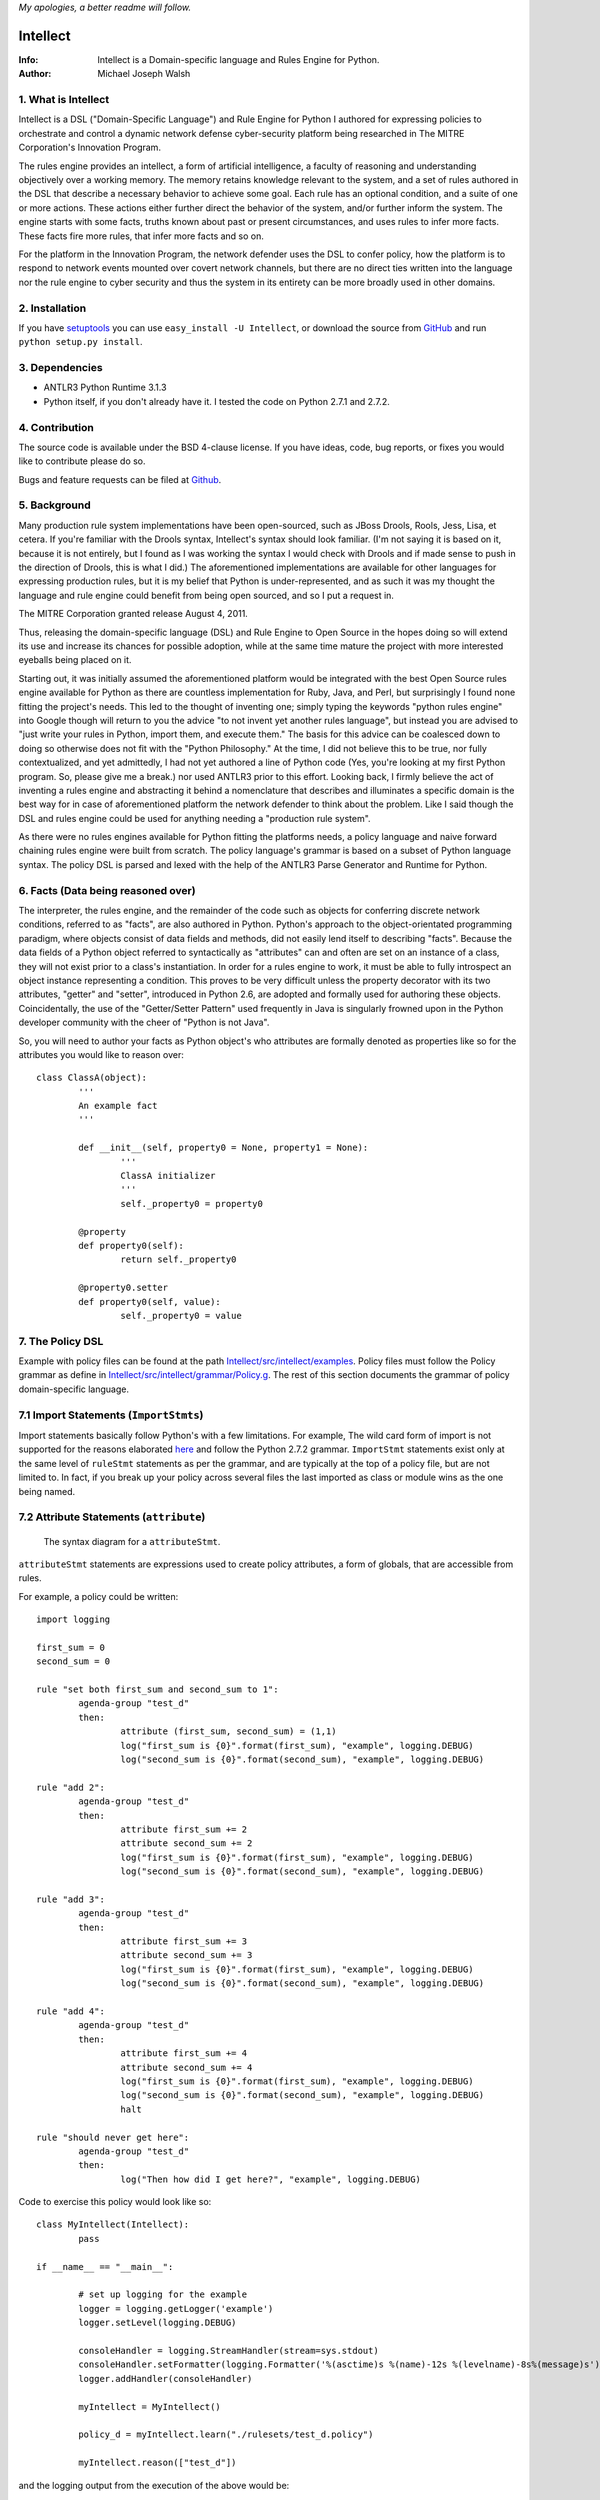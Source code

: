 *My apologies, a better readme will follow.*

Intellect
=========

:Info: Intellect is a Domain-specific language and Rules Engine for Python.

:Author: Michael Joseph Walsh

1. What is Intellect
--------------------

Intellect is a DSL ("Domain-Specific Language") and Rule Engine for Python
I authored for expressing policies to orchestrate and control a dynamic
network defense cyber-security platform being researched in The 
MITRE Corporation's Innovation Program. 

The rules engine provides an intellect, a form of artificial intelligence,
a faculty of reasoning and understanding objectively over a working memory. 
The memory retains knowledge relevant to the system, and a set of rules
authored in the DSL that describe a necessary behavior to achieve some
goal.  Each rule has an optional condition, and a suite of one or more
actions.  These actions either further direct the behavior of the system,
and/or further inform the system.  The engine starts with some facts,
truths known about past or present circumstances, and uses rules to infer
more facts.  These facts fire more rules, that infer more facts and so
on.

For the platform in the Innovation Program, the network defender uses
the DSL to confer policy,  how the platform is to respond to network
events mounted over covert network channels, but there are no direct
ties written into the language nor the rule engine to cyber security
and thus the system in its entirety can be more  broadly used in
other domains.

2. Installation
---------------

If you have `setuptools <http://peak.telecommunity.com/DevCenter/setuptools>`_
you can use ``easy_install -U Intellect``, or download the source from
`GitHub <http://github.com/nemonik/Intellect>`_ and run ``python setup.py install``.

3. Dependencies
---------------

* ANTLR3 Python Runtime 3.1.3
* Python itself, if you don't already have it.  I tested the code on Python 2.7.1 and 2.7.2. 

4. Contribution
---------------

The source code is available under the BSD 4-clause license. If you have ideas, 
code, bug reports, or fixes you would like to contribute please do so.

Bugs and feature requests can be filed at `Github <http://github.com/nemonik/Intellect>`_.

5. Background
-------------

Many production rule system implementations have been open-sourced, such as
JBoss Drools, Rools, Jess, Lisa, et cetera.  If you're familiar with the 
Drools syntax, Intellect's syntax should look familiar. (I'm not saying it 
is based on it, because it is not entirely, but I found as I was working
the syntax I would check with Drools and if made sense to push in the 
direction of Drools, this is what I did.)  The aforementioned implementations
are available for other languages for expressing production rules, but it is 
my belief that Python is under-represented, and as such it was my thought the
language and rule engine could benefit from being open sourced, and so I put
a request in. 

The MITRE Corporation granted release August 4, 2011.

Thus, releasing the domain-specific language (DSL) and Rule Engine to Open
Source in the hopes doing so will extend its use and increase its chances 
for possible adoption, while at the same time mature the project with more 
interested eyeballs being placed on it.

Starting out, it was initially assumed the aforementioned platform would 
be integrated with the best Open Source rules engine available for 
Python as there are countless implementation for Ruby, Java, and Perl, 
but surprisingly I found none fitting the project's needs. This led to 
the thought of inventing one; simply typing the keywords "python rules 
engine" into Google though will return to you the advice "to not invent 
yet another rules language", but instead you are advised to "just write 
your rules in Python, import them, and execute them." The basis for this 
advice can be coalesced down to doing so otherwise does not fit with the 
"Python Philosophy." At the time, I did not believe this to be true, nor 
fully contextualized, and yet admittedly, I had not yet authored a line 
of Python code (Yes, you're looking at my first Python program. So,
please give me a break.) nor used  ANTLR3 prior to this effort. Looking 
back, I firmly believe the act of inventing a rules engine and abstracting it 
behind a nomenclature that describes and illuminates a specific domain is 
the best way for in case of aforementioned platform the network defender 
to think about the problem. Like I said though the DSL and rules engine
could be used for anything needing a "production rule system".

As there were no rules engines available for Python fitting the platforms
needs, a policy language and naive forward chaining rules engine were built 
from scratch. The policy language's grammar is based on a subset of Python 
language syntax.  The policy DSL is parsed and lexed with the help of the 
ANTLR3 Parse Generator and  Runtime for Python. 


6. Facts (Data being reasoned over)
-----------------------------------

The interpreter, the rules engine, and the remainder of the code such as 
objects for conferring discrete network conditions, referred to as "facts",
are also authored in Python. Python's approach to the object-orientated programming
paradigm, where objects consist of data fields and methods, did not easily
lend itself to describing "facts". Because the data fields of a Python object 
referred to syntactically as "attributes" can and often are set on an 
instance of a class, they will not exist prior to a class's instantiation. 
In order for a rules engine to work, it must be able to fully introspect an 
object instance representing a condition. This proves to be very difficult 
unless the property decorator with its two attributes, "getter" and "setter", 
introduced in Python 2.6, are adopted and formally used for authoring these objects. 
Coincidentally, the use of the "Getter/Setter Pattern" used frequently in 
Java is singularly frowned upon in the Python developer community with the 
cheer of "Python is not Java".

So, you will need to author your facts as Python object's who attributes 
are formally denoted as properties like so for the attributes you would like to
reason over::

	class ClassA(object):
		'''
		An example fact
		'''
	
		def __init__(self, property0 = None, property1 = None):
			'''
			ClassA initializer
			'''
			self._property0 = property0
	
		@property
		def property0(self):
			return self._property0
	
		@property0.setter
		def property0(self, value):
			self._property0 = value

7. The Policy DSL
-----------------

Example with policy files can be found at the path `Intellect/src/intellect/examples <https://github.com/nemonik/Intellect/tree/master/src/intellect/examples>`_. 
Policy files must follow the Policy grammar as define in `Intellect/src/intellect/grammar/Policy.g <https://raw.github.com/nemonik/Intellect/master/src/intellect/grammar/Policy.g>`_. 
The rest of this section documents the grammar of policy domain-specific language.

7.1 Import Statements (``ImportStmts``)
---------------------------------------

Import statements basically follow Python's with a few limitations.  For
example, The wild card form of import is not supported for the reasons
elaborated `here <http://python.net/~goodger/projects/pycon/2007/idiomatic/handout.html#importing>`_
and follow the Python 2.7.2 grammar. ``ImportStmt`` statements exist only at the same
level of ``ruleStmt`` statements as per the grammar, and are typically at the top of a
policy file, but are not limited to. In fact, if you break up your policy across several 
files the last imported as class or module wins as the one being named.

7.2 Attribute Statements (``attribute``)
----------------------------------------

.. figure:: https://github.com/nemonik/Intellect/raw/master/images/attributeStmt.jpg
   
   The syntax diagram for a ``attributeStmt``.

``attributeStmt`` statements are expressions used to create policy attributes, a form of
globals, that are accessible from rules.

For example, a policy could be written::

	import logging
	
	first_sum = 0
	second_sum = 0
	
	rule "set both first_sum and second_sum to 1":
		agenda-group "test_d"
		then:
			attribute (first_sum, second_sum) = (1,1)
			log("first_sum is {0}".format(first_sum), "example", logging.DEBUG)
			log("second_sum is {0}".format(second_sum), "example", logging.DEBUG)
	
	rule "add 2":
		agenda-group "test_d"
		then:
			attribute first_sum += 2
			attribute second_sum += 2
			log("first_sum is {0}".format(first_sum), "example", logging.DEBUG)
			log("second_sum is {0}".format(second_sum), "example", logging.DEBUG)
	
	rule "add 3":
		agenda-group "test_d"
		then:
			attribute first_sum += 3
			attribute second_sum += 3
			log("first_sum is {0}".format(first_sum), "example", logging.DEBUG)
			log("second_sum is {0}".format(second_sum), "example", logging.DEBUG)
	
	rule "add 4":
		agenda-group "test_d"
		then:
			attribute first_sum += 4
			attribute second_sum += 4
			log("first_sum is {0}".format(first_sum), "example", logging.DEBUG)
			log("second_sum is {0}".format(second_sum), "example", logging.DEBUG)
			halt
	
	rule "should never get here":
		agenda-group "test_d"
		then:
			log("Then how did I get here?", "example", logging.DEBUG)

Code to exercise this policy would look like so::

	class MyIntellect(Intellect):
		pass
	
	if __name__ == "__main__":
	
		# set up logging for the example
		logger = logging.getLogger('example')
		logger.setLevel(logging.DEBUG)
	
		consoleHandler = logging.StreamHandler(stream=sys.stdout)
		consoleHandler.setFormatter(logging.Formatter('%(asctime)s %(name)-12s %(levelname)-8s%(message)s'))
		logger.addHandler(consoleHandler)
	
		myIntellect = MyIntellect()
	
		policy_d = myIntellect.learn("./rulesets/test_d.policy")
	
		myIntellect.reason(["test_d"])

and the logging output from the execution of the above would be::

	2011-10-04 23:56:51,681 example      DEBUG   __main__.MyIntellect :: first_sum is 1
	2011-10-04 23:56:51,682 example      DEBUG   __main__.MyIntellect :: second_sum is 1
	2011-10-04 23:56:51,683 example      DEBUG   __main__.MyIntellect :: first_sum is 3
	2011-10-04 23:56:51,683 example      DEBUG   __main__.MyIntellect :: second_sum is 3
	2011-10-04 23:56:51,685 example      DEBUG   __main__.MyIntellect :: first_sum is 6
	2011-10-04 23:56:51,685 example      DEBUG   __main__.MyIntellect :: second_sum is 6
	2011-10-04 23:56:51,687 example      DEBUG   __main__.MyIntellect :: first_sum is 10
	2011-10-04 23:56:51,687 example      DEBUG   __main__.MyIntellect :: second_sum is 10

See section 7.3.3.1.2_ ``attributeAction`` for another example.

7.3 Rule Statements (``ruleStmt``)
----------------------------------

.. figure:: https://github.com/nemonik/Intellect/raw/master/images/ruleStmt.jpg
   
   The syntax diagram for a ``ruleStmt``.

A rule statement at its simplest looks like so::

	rule "print":	
		then:
			print("hello world!!!!")

The rule ``print`` will always print ``hello world!!!!`` to the ``sys.stdout``.

A rule will have an ``id`` either a ``NAME`` or ``STRING`` token following Python's
naming and string conventions.

More generally, a rule will have both a ``when`` portion containing the condition 
of the rule, as of now a single ``ruleCondition``, and an ``action`` described by the 
``then`` portion. The ``action`` can be thought of in Python-terms as having more 
specifically a suite of one ore more actions.

Depending on the evaluation of ``condition``, facts in knowledge will be matched 
and then operated over in the action of the rule. 

Such as in the rule ``"delete those that don't match"``, all facts in knowledge 
of type ``ClassD`` who's ``property1`` value is either a ``1`` or ``2`` or ``3``
will be deleted in action of the rule.

::

	from intellect.testing.ClassCandD import ClassD
		
	rule "delete those that don't match":
		when:
			not $bar := ClassD(property1 in [1,2,3])
		then:
			delete $bar

7.3.1 ``agenda-group`` rule property
------------------------------------

.. figure:: https://github.com/nemonik/Intellect/raw/master/images/agendaGroup.jpg
   
   The syntax diagram for a ``agendaGroup``.

Optionally, a rules may have an ``agenda-group`` property that allows it to be 
grouped in to agenda groups, and fired on an agenda.

See section 7.3.3.1.2_ ``attributeAction`` for another example of the use of this
property.

7.3.2 When
----------

.. figure:: https://github.com/nemonik/Intellect/raw/master/images/when.jpg
   
   The syntax diagram for a ``when``.

If present in rule, it defines the condition on which the rule will be activated.

7.3.2.1 Rule Condition
----------------------

.. figure:: https://github.com/nemonik/Intellect/raw/master/images/condition.jpg
   
   The syntax diagram for a ``condition``.
   
A rule may have an optional condition, a boolean evaluation, on the state of objects 
in knowledge defined by a Class Constraint (``classConstraint``), and may be 
optionally prepended with ``exists`` as follows::

	rule rule_c:
		when:
			exists $classB := ClassB(property1.startswith("apple") and property2>5 and test.greaterThanTen(property2) and aMethod() == "a")
		then:
			print( "matches" + " exist" )
			a = 1
			b = 2
			c = a + b
			print(c)
			test.helloworld()
			# call MyIntellect's bar method as it is decorated as callable
			bar()

and thus the action will be called once if there are any object in memory matching 
the condition. The action statements ``modify`` and ``delete`` may not be used in 
the action if ``exists`` prepends the a conditon's ``classContraint``.

Currently, the DSL only supports only one rule ``condition``, but work is ongoing
to support more than one.

7.3.2.1.1 A Class Constraint
----------------------------

.. figure:: https://github.com/nemonik/Intellect/raw/master/images/classConstraint.jpg
   
   The syntax diagram for a ``classConsraint``.

A class contraint defines how an objects in memory will be matched.  It defines an 
``OBJECTBINDING``, the Python name of the object's class and the optional
``constraint`` by which it will be matched for objects in knowledge.

The ``OBJECTBINDING`` is a token that must first begin with a dollar-sign (``$``)
followed by a ``NAME`` following Python's naming convention.

As in the case of the Rule Condition example::

			exists $classB := ClassB(property1.startswith("apple") and property2>5 and test.greaterThanTen(property2) and aMethod() == "a")


``$classB`` is the ``OBJECTBINDING`` that binds the matches of facts of type
``ClassB`` in knowledge matching the ``constraint``.

An ``OBJECTBINDING`` can be further used in the action of the rule, but not in the 
case where the ``condition`` is pre-pended with ``exists`` as in this example.

7.3.2.1.2 A Constraint
----------------------

A ``constraint`` follows the basic ``and``, ``or``, and ``not`` grammar that Python
follows.

As in the case of the Rule Condition example::

			exists $classB := ClassB(property1.startswith("apple") and property2>5 and test.greaterThanTen(property2) and aMethod() == "a")

``ClassB`` type facts are matched in knowledge that have ``property1`` attributes that
``startwith`` ``apple``, and ``property2`` attributes greater than ``5``.  More on the
rest of the consraint follows in the sections below.

7.3.2.1.2.1 Using Regular Expressions
-------------------------------------

You can also use regular expressions in constraint by simply importing the
regular expression library straight from Python and then using like so as
in the case of the Rule Condition example::

			$classB := ClassB( re.search(r"\bapple\b", property1)!=None and property2>5 and test.greaterThanTen(property2) and aMethod() == "a")

The regular expression ``r"\bapple\b"`` search is performed on ``property1`` of
objects of type ``ClassB`` in knowledge.

7.3.2.1.2.2 Using Methods
-------------------------

To rewrite a complicated ``constraint``:
````````````````````````````````````````

If you are writing a very complicated ``constraint`` consider moving the 
evaluation necessary for the ``constraint`` into a method of fact being 
reasoned over to increase readability.

As in the case of the Rule Condition example, it could be rewritten to::

			$classB := ClassB(property1ContainsTheStrApple() and property2>5 and test.greaterThanTen(property2) and aMethod() == "a")

If you were to add the method to ClassB::

	def property1ContainsTheStrApple()
		return re.search(r"\bapple\b", property1) != None

Of a class and/or instance:
```````````````````````````

This example, also demonstrates how the ``test`` module function ``greaterThanTen`` 
can be messaged the instance's ``property2`` attribute and the function's return 
evaluated, and a call to the instance's ``aMethod`` method can be evaluated for 
a return of ``"a"``.

7.3.3 Then
----------

.. figure:: https://github.com/nemonik/Intellect/raw/master/images/then.jpg
   
   The syntax diagram for a ``then``.

Is used to define the suite of one-or-more ``action`` statements to be called
firing the rule, when the rule is said to be activated.

7.3.3.1 Rule Action (Suite of Actions)
--------------------------------------

.. figure:: https://github.com/nemonik/Intellect/raw/master/images/action.jpg
   
   The syntax diagram for an ``action``.

Rules may have a suite of one or more actions used in process of doing something, 
typically  to achieve an aim.

7.3.3.1.1 Simple Statements (``simpleStmt``)
--------------------------------------------

.. figure:: https://github.com/nemonik/Intellect/raw/master/images/simpleStmt.jpg
   
   The syntax diagram for a ``simpleStmt``.

``simpleStmts`` are supported actions of a rule, and so one can do the following::

	rule rule_c:
		when:
			exists $classB := ClassB(property1.startswith("apple") and property2>5 and test.greaterThanTen(property2) and aMethod() == "a")
		then:
			print("matches" + " exist")
			a = 1
			b = 2
			c = a + b
			print(c)
			test.helloworld()
			bar()

The ``simpleStmt`` in the action will be executed if any facts in knowledge 
exist matching the condition.

To keep the policy files from turning into just another Python script you
will want to keep as little code out of the suite of actions and thus the  policy 
file was possible...  You will want to focus on using ``modify``, ``delete``, 
``insert``, ``halt`` before heavily using large amounts of simple statements.  This
is why ``action`` supports a limited Python grammar.  ``if``, ``for``, ``while`` etc
are not supported, only Python's ``expressionStmt`` statements are supported.

.. _7.3.3.1.2:

7.3.3.1.2 ``attributeAction``
-----------------------------

.. figure:: https://github.com/nemonik/Intellect/raw/master/images/attributeStmt.jpg
   
   The syntax diagram for a ``attributeStmt``.
   
``attributeAction`` actions are used to create, delete, or modify a policy 
attribute.

For example::

	i = 0
	
	rule rule_e:
		agenda-group "1"
		then:
			attribute i = i + 1
			print i
	
	rule rule_f:
		agenda-group "2"
		then:
			attribute i = i + 1
			print i
	
	rule rule_g:
		agenda-group "3"
		then:
			attribute i = i + 1
			print i
	
	rule rule_h:
		agenda-group "4"
		then:
			# the 'i' variable is scoped to then portion of the rule
			i = 0
			print i
	
	rule rule_i:
		agenda-group "5"
		then:
			attribute i += 1
			print i
			# the 'i' variable is scoped to then portion of the rule
			i = 0
	
	rule rule_j:
		agenda-group "6"
		then:
			attribute i += 1
			print i

If the rules engine is instructed to reason seeking to activate 
rules on agenda  ``"1"``, ``"2"``,``"3"``,``"4"``, ``"5"``, and ``"6"`` 
like so::

	class MyIntellect(Intellect):
		pass
	
	if __name__ == "__main__":
	
		myIntellect = MyIntellect()
	
		policy_c = myIntellect.learn("./rulesets/test_c.policy")
	
		myIntellect.reason(["1", "2", "3", "4", "5", "6"])

The following output will result::

	1
	2
	3
	0
	4
	5

When firing ``rule_e`` the policy attribute ``i`` will be incremented by a value 
of ``1``, and print ``1``, same with ``rule_f`` and ``rule_g``, but ``rule_h`` 
prints 0. The reason for this is the ``i`` variable is scoped to ``then`` portion 
of the rule. ``Rule_i`` further illustrates scoping:  the policy attribute ``i``
is further incremented by ``1`` and is printed, and then a variable ``i`` scoped to
``then`` portion of the rule initialized to ``0``, but this has no impact on
the policy attribute ``i`` for when ``rule_j`` action is executed firing the rule
the value of ``6`` is printed.

7.3.3.1.3 ``learn`` action
--------------------------

.. figure:: https://github.com/nemonik/Intellect/raw/master/images/learnAction.jpg
   :scale: 50 %
   
   The syntax diagram for a ``learnAction``.

A rule entitled ``"Time to buy new sheep?"`` might look like the following::

	rule "Time to buy new sheep?":
		when:
			$buyOrder := BuyOrder( )
		then:
			print( "Buying a new sheep." )
			modify $buyOrder:
				count = $buyOrder.count - 1
			learn BlackSheep()

The rule above illustrates the use of a ``learn`` action to learn/insert 
a ``BlackSheep`` fact. The same rule can also be written as the following
using ``insert``::

	rule "Time to buy new sheep?":
		when:
			$buyOrder := BuyOrder( )
		then:
			print( "Buying a new sheep." )
			modify $buyOrder:
				count = $buyOrder.count - 1
			insert BlackSheep()

7.3.3.1.4 ``forget`` action
---------------------------

.. figure:: https://github.com/nemonik/Intellect/raw/master/images/forgetAction.jpg
   
   The syntax diagram for a ``forgetAction``.


A rule entitled ``"Remove empty buy orders"`` might look like the following::

	rule "Remove empty buy orders":
		when:
			$buyOrder := BuyOrder( count == 0 )
		then:
			forget $buyOrder


The rule above illustrates the use of a ``forget`` action to forget/delete 
each match returned by the rule's condition. The same rule can also be written 
as the following using ``delete``::

	rule "Remove empty buy orders":
		when:
			$buyOrder := BuyOrder( count == 0 )
		then:
			delete $buyOrder

Note: cannot be used in conjunction with ``exists``.

7.3.3.1.5 ``modify`` action
---------------------------

.. figure:: https://github.com/nemonik/Intellect/raw/master/images/modifyAction.jpg
   
   The syntax diagram for a ``modifyAction``.

The following rule::

	rule "Time to buy new sheep?":
		when:
			$buyOrder := BuyOrder( )
		then:
			print( "Buying a new sheep." )
			modify $buyOrder:
				count = $buyOrder.count - 1
			learn BlackSheep()


illustrates the use of a ``modify`` action to modify each ``BuyOrder`` match 
returned by the rule's condition. Cannot be used in conjunction with ``exists``
rule conditions. The ``modify`` action can also be used to chain rules, what 
you do is modify the fact (toggle a boolean property, set a property's value,
etc)  and then use this property to evaluate in the proceeding rule.


7.3.3.1.6 ``halt`` action
-------------------------

.. figure:: https://github.com/nemonik/Intellect/raw/master/images/haltAction.jpg
   
   The syntax diagram for a ``haltAction``.

The following rule::

	rule "End policy":
		then:
			log("Finished reasoning over policy.", "example", logging.DEBUG)
			halt

illustrates the use of a ``halt`` action to tell the rules engine to halt 
reasoning over the policy.

8. Creating and using a Rules Engine with a single policy
---------------------------------------------------------

At its simplest a rules engine can be created and used like so::

	import sys, logging
	
	from intellect.Intellect import Intellect
	from intellect.Intellect import Callable
	
	# set up logging
	logging.basicConfig(level=logging.DEBUG,
	format='%(asctime)s %(name)-12s%(levelname)-8s%(message)s', stream=sys.stdout)
	
	intellect = Intellect()
	
	policy_a = intellect.learn("../rulesets/test_a.policy")
	
	intellect.reason()
	
	intellect.forget_all()


It may be preferable for you to sub-class ``intellect.Intellect.Intellect`` class in 
order to add ``@Callable`` decorated methods that will in turn permit these methods
to be called from the action of the rule.
 
For example, ``MyIntellect`` is created to sub-class ``Intellect``::

	import sys, logging
	
	from intellect.Intellect import Intellect
	from intellect.Intellect import Callable

	class MyIntellect(Intellect):
	
		@Callable
		def bar(self):
			self.log(logging.DEBUG, ">>>>>>>>>>>>>>  called MyIntellect's bar method as it was decorated as callable.")
	
	if __name__ == "__main__":
	
		# set up logging
		logging.basicConfig(level=logging.DEBUG,
			format='%(asctime)s %(name)-12s%(levelname)-8s%(message)s',
			#filename="rules.log")
			stream=sys.stdout)
	
		print "*"*80
		print """create an instance of MyIntellect extending Intellect, create some facts, and exercise the MyIntellect's ability to learn and forget"""
		print "*"*80
	
		myIntellect = MyIntellect()
	
		policy_a = myIntellect.learn("../rulesets/test_a.policy")
	
		myIntellect.reason()
	
		myIntellect.forget_all()


The policy could then be authored, where the ``MyIntellect`` class's ``bar`` method 
is called for matches to the rule condition, like so::

	from intellect.testing.subModule.ClassB import ClassB
	import intellect.testing.Test as Test
	import logging
	
	fruits_of_interest = ["apple", "grape", "mellon", "pear"]
	count = 5
	
	rule rule_a:
		agenda-group test_a
		when:
			$classB := ClassB( property1 in fruits_of_interest and property2>count ) 
		then:
			# mark the 'ClassB' matches in memory as modified
			modify $classB:
				property1 = $classB.property1 + " pie"
				modified = True
				# increment the match's 'property2' value by 1000
				property2 = $classB.property2 + 1000
	
			attribute count = $classB.property2
			print "count = {0}".format( count )
	
			# call MyIntellect's bar method as it is decorated as callable
			bar()
			log(logging.DEBUG, "rule_a fired")
